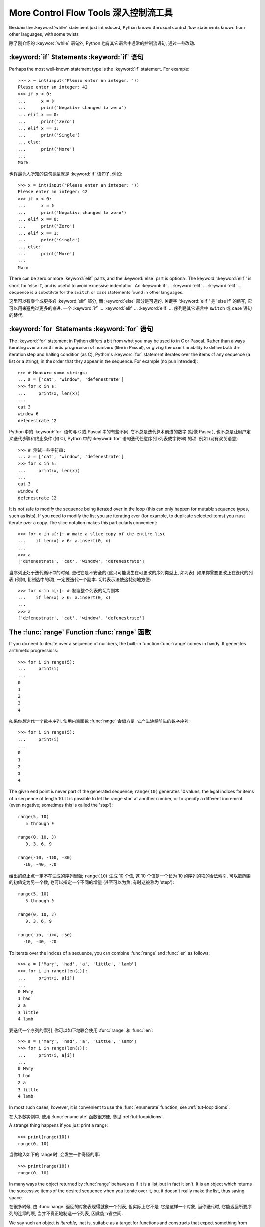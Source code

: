 ﻿.. _tut-morecontrol:

**************************************
More Control Flow Tools 深入控制流工具
**************************************

Besides the :keyword:`while` statement just introduced, Python knows the usual
control flow statements known from other languages, with some twists.

除了刚介绍的 :keyword:`while` 语句外, Python 也有其它语言中通常的控制流语句, 
通过一些改动.


.. _tut-if:

:keyword:`if` Statements :keyword:`if` 语句
===========================================

Perhaps the most well-known statement type is the :keyword:`if` statement.  For
example::

   >>> x = int(input("Please enter an integer: "))
   Please enter an integer: 42
   >>> if x < 0:
   ...      x = 0
   ...      print('Negative changed to zero')
   ... elif x == 0:
   ...      print('Zero')
   ... elif x == 1:
   ...      print('Single')
   ... else:
   ...      print('More')
   ...
   More

也许最为人所知的语句类型就是 :keyword:`if` 语句了. 例如::

   >>> x = int(input("Please enter an integer: "))
   Please enter an integer: 42
   >>> if x < 0:
   ...      x = 0
   ...      print('Negative changed to zero')
   ... elif x == 0:
   ...      print('Zero')
   ... elif x == 1:
   ...      print('Single')
   ... else:
   ...      print('More')
   ...
   More

There can be zero or more :keyword:`elif` parts, and the :keyword:`else` part is
optional.  The keyword ':keyword:`elif`' is short for 'else if', and is useful
to avoid excessive indentation.  An  :keyword:`if` ... :keyword:`elif` ...
:keyword:`elif` ... sequence is a substitute for the ``switch`` or
``case`` statements found in other languages.

这里可以有零个或更多的 :keyword:`elif` 部分, 而 :keyword:`else` 部分是可选的.
关键字 ':keyword:`elif`' 是 'else if' 的缩写, 它可以用来避免过更多的缩进.
一个  :keyword:`if` ... :keyword:`elif` ... :keyword:`elif` ... 
序列是其它语言中 ``switch`` 或 ``case`` 语句的替代.


.. _tut-for:

:keyword:`for` Statements :keyword:`for` 语句
=============================================

.. index::
   statement: for

The :keyword:`for` statement in Python differs a bit from what you may be used
to in C or Pascal.  Rather than always iterating over an arithmetic progression
of numbers (like in Pascal), or giving the user the ability to define both the
iteration step and halting condition (as C), Python's :keyword:`for` statement
iterates over the items of any sequence (a list or a string), in the order that
they appear in the sequence.  For example (no pun intended):

.. One suggestion was to give a real C example here, but that may only serve to
   confuse non-C programmers.

::

   >>> # Measure some strings:
   ... a = ['cat', 'window', 'defenestrate']
   >>> for x in a:
   ...     print(x, len(x))
   ...
   cat 3
   window 6
   defenestrate 12

Python 中的 :keyword:`for` 语句与 C 或 Pascal 中的有些不同. 它不总是迭代算术前进的数字
(就像 Pascal), 也不总是让用户定义迭代步骤和终止条件 (如 C), Python 中的
:keyword:`for` 语句迭代任意序列 (列表或字符串) 的项. 例如 (没有双关语意):
::

   >>> # 测试一些字符串:
   ... a = ['cat', 'window', 'defenestrate']
   >>> for x in a:
   ...     print(x, len(x))
   ...
   cat 3
   window 6
   defenestrate 12

It is not safe to modify the sequence being iterated over in the loop (this can
only happen for mutable sequence types, such as lists).  If you need to modify
the list you are iterating over (for example, to duplicate selected items) you
must iterate over a copy.  The slice notation makes this particularly
convenient::

   >>> for x in a[:]: # make a slice copy of the entire list
   ...    if len(x) > 6: a.insert(0, x)
   ...
   >>> a
   ['defenestrate', 'cat', 'window', 'defenestrate']

当序列正处于迭代循环中的时候, 更改它是不安全的 (这只可能发生在可更改的序列类型上,
如列表). 如果你需要更改正在迭代的列表 (例如, 复制选中的项), 一定要迭代一个副本.
切片表示法使这特别地方便::

   >>> for x in a[:]: # 制造整个列表的切片副本
   ...    if len(x) > 6: a.insert(0, x)
   ...
   >>> a
   ['defenestrate', 'cat', 'window', 'defenestrate']


.. _tut-range:

The :func:`range` Function :func:`range` 函数
=============================================

If you do need to iterate over a sequence of numbers, the built-in function
:func:`range` comes in handy.  It generates arithmetic progressions::

    >>> for i in range(5):
    ...     print(i)
    ...
    0
    1
    2
    3
    4

如果你想迭代一个数字序列, 使用内建函数 :func:`range` 会很方便. 
它产生连续前进的数字序列::

    >>> for i in range(5):
    ...     print(i)
    ...
    0
    1
    2
    3
    4

The given end point is never part of the generated sequence; ``range(10)`` generates
10 values, the legal indices for items of a sequence of length 10.  It
is possible to let the range start at another number, or to specify a different
increment (even negative; sometimes this is called the 'step')::

    range(5, 10)
       5 through 9

    range(0, 10, 3)
       0, 3, 6, 9

    range(-10, -100, -30)
      -10, -40, -70

给出的终止点一定不在生成的序列里面; ``range(10)`` 生成 10 个值, 这 10
个值是一个长为 10 的序列的项的合法索引. 可以把范围的初值定为另一个数, 
也可以指定一个不同的增量 (甚至可以为负; 有时这被称为 'step')::

    range(5, 10)
       5 through 9

    range(0, 10, 3)
       0, 3, 6, 9

    range(-10, -100, -30)
      -10, -40, -70

To iterate over the indices of a sequence, you can combine :func:`range` and
:func:`len` as follows::

   >>> a = ['Mary', 'had', 'a', 'little', 'lamb']
   >>> for i in range(len(a)):
   ...     print(i, a[i])
   ...
   0 Mary
   1 had
   2 a
   3 little
   4 lamb

要迭代一个序列的索引, 你可以如下地联合使用 :func:`range` 和 :func:`len`::

   >>> a = ['Mary', 'had', 'a', 'little', 'lamb']
   >>> for i in range(len(a)):
   ...     print(i, a[i])
   ...
   0 Mary
   1 had
   2 a
   3 little
   4 lamb

In most such cases, however, it is convenient to use the :func:`enumerate`
function, see :ref:`tut-loopidioms`.

在大多数实例中, 使用 :func:`enumerate` 函数很方便, 参见 :ref:`tut-loopidioms`.

A strange thing happens if you just print a range::

   >>> print(range(10))
   range(0, 10)
当你输入如下的 range 时, 会发生一件奇怪的事::

   >>> print(range(10))
   range(0, 10)

In many ways the object returned by :func:`range` behaves as if it is a list,
but in fact it isn't. It is an object which returns the successive items of
the desired sequence when you iterate over it, but it doesn't really make
the list, thus saving space.

在很多时候, 由 :func:`range` 返回的对象表现得就像一个列表, 但实际上它不是.
它是这样一个对象, 当你迭代时, 它能返回所要序列的连续的项,
当并不真正地制造一个列表, 因此能节省空间.

We say such an object is *iterable*, that is, suitable as a target for
functions and constructs that expect something from which they can
obtain successive items until the supply is exhausted. We have seen that
the :keyword:`for` statement is such an *iterator*. The function :func:`list`
is another; it creates lists from iterables::


   >>> list(range(5))
   [0, 1, 2, 3, 4]

我们把这样的对象叫做 *iterable*, 也就是说, 它适合作为函数和构造的目标,
这些函数和构造期望一些从中可以得到连续的项直到供应完毕为止的东西. 
我们已经看到 :keyword:`for` 语句是一个 *iterator*. 函数 :func:`list`
是另一个; 它从 iterable 中生成列表::


   >>> list(range(5))
   [0, 1, 2, 3, 4]


Later we will see more functions that return iterables and take iterables as argument.

待会我们将看到更多返回 iterable 和将 iterable 作为参数函数.

.. _tut-break:

:keyword:`break` and :keyword:`continue` Statements, and :keyword:`else` Clauses on Loops :keyword:`break` 和 :keyword:`continue` 语句, 以及循环中的 :keyword:`else` 子句
=========================================================================================================================================================================

The :keyword:`break` statement, like in C, breaks out of the smallest enclosing
:keyword:`for` or :keyword:`while` loop.

:keyword:`break` 语句, 像 C 里的一样, 跳出最小的 :keyword:`for` 或 :keyword:`while`
循环.

The :keyword:`continue` statement, also borrowed from C, continues with the next
iteration of the loop.

:keyword:`continue` 语句, 同样借鉴于 C, 继续循环的下一次迭代.

Loop statements may have an ``else`` clause; it is executed when the loop
terminates through exhaustion of the list (with :keyword:`for`) or when the
condition becomes false (with :keyword:`while`), but not when the loop is
terminated by a :keyword:`break` statement.  This is exemplified by the
following loop, which searches for prime numbers::

   >>> for n in range(2, 10):
   ...     for x in range(2, n):
   ...         if n % x == 0:
   ...             print(n, 'equals', x, '*', n//x)
   ...             break
   ...     else:
   ...         # loop fell through without finding a factor
   ...         print(n, 'is a prime number')
   ...
   2 is a prime number
   3 is a prime number
   4 equals 2 * 2
   5 is a prime number
   6 equals 2 * 3
   7 is a prime number
   8 equals 2 * 4
   9 equals 3 * 3

循环语句可以有一个 ``else`` 子句; 当循环因耗尽整个列表而终止时 (使用 :keyword:`for`)
或者当条件变为假时 (使用 :keyword:`while`), 它就会被执行, 但是, 如果循环因为
:keyword:`break` 语句终止的话, 它不会被执行. 下面的搜索质数的例子将证明这点::

   >>> for n in range(2, 10):
   ...     for x in range(2, n):
   ...         if n % x == 0:
   ...             print(n, 'equals', x, '*', n//x)
   ...             break
   ...     else:
   ...         # 循环因为没有找到一个因数而停止
   ...         print(n, 'is a prime number')
   ...
   2 is a prime number
   3 is a prime number
   4 equals 2 * 2
   5 is a prime number
   6 equals 2 * 3
   7 is a prime number
   8 equals 2 * 4
   9 equals 3 * 3


.. _tut-pass:

:keyword:`pass` Statements :keyword:`pass` 语句 
===============================================

The :keyword:`pass` statement does nothing. It can be used when a statement is
required syntactically but the program requires no action. For example::

   >>> while True:
   ...     pass  # Busy-wait for keyboard interrupt (Ctrl+C)
   ...

:keyword:`pass` 语句什么都不做. 当语法上需要一个语句, 但程序不要动作时,
就可以使用它. 例如::

   >>> while True:
   ...     pass  # 忙等待键盘中断 (Ctrl+C)
   ...

This is commonly used for creating minimal classes::

   >>> class MyEmptyClass:
   ...     pass
   ...

一般也可以用于创建最小类::

   >>> class MyEmptyClass:
   ...     pass
   ...

Another place :keyword:`pass` can be used is as a place-holder for a function or
conditional body when you are working on new code, allowing you to keep thinking
at a more abstract level.  The :keyword:`pass` is silently ignored::

   >>> def initlog(*args):
   ...     pass   # Remember to implement this!
   ...

另一个使用 :keyword:`pass` 的地方是, 作为函数或条件体的占位符, 当你工作于新代码是,
它让你能保持在一个更抽象的级别思考. :keyword:`pass` 会被默默地被忽略::

   >>> def initlog(*args):
   ...     pass   # 记得实现这里!
   ...

.. _tut-functions:

Defining Functions 定义函数
===========================

We can create a function that writes the Fibonacci series to an arbitrary
boundary::

   >>> def fib(n):    # write Fibonacci series up to n
   ...     """Print a Fibonacci series up to n."""
   ...     a, b = 0, 1
   ...     while a < n:
   ...         print(a, end=' ')
   ...         a, b = b, a+b
   ...     print()
   ...
   >>> # Now call the function we just defined:
   ... fib(2000)
   0 1 1 2 3 5 8 13 21 34 55 89 144 233 377 610 987 1597

我们可以创建一个打印到任意范围的 Fibonacci 序列函数::

   >>> def fib(n):    # 打印到 n 的 Fibonacci 序列
   ...     """打印到 n 的 Fibonacci 序列."""
   ...     a, b = 0, 1
   ...     while a < n:
   ...         print(a, end=' ')
   ...         a, b = b, a+b
   ...     print()
   ...
   >>> # 现在调用我们刚定义的函数:
   ... fib(2000)
   0 1 1 2 3 5 8 13 21 34 55 89 144 233 377 610 987 1597

.. index::
   single: documentation strings
   single: docstrings
   single: strings, documentation

The keyword :keyword:`def` introduces a function *definition*.  It must be
followed by the function name and the parenthesized list of formal parameters.
The statements that form the body of the function start at the next line, and
must be indented.

关键字 :keyword:`def` 引入了一个函数*定义*. 后面必须跟上函数名和在圆括号里的正式函数.
构成函数的语句会在下一行里开始, 并且一定要缩进.

The first statement of the function body can optionally be a string literal;
this string literal is the function's documentation string, or :dfn:`docstring`.
(More about docstrings can be found in the section :ref:`tut-docstrings`.)
There are tools which use docstrings to automatically produce online or printed
documentation, or to let the user interactively browse through code; it's good
practice to include docstrings in code that you write, so make a habit of it.

函数体的第一个语句是一个可选的字符串; 这个字符串就是函数的文档字符串, 或
:dfn:`docstring`. (你可以在 :ref:`tut-docstrings` 小节里找到更多有关文档字符串的信息)
这里有将文档字符串自动转换为在线或可打印文档的工具, 
还有可以使用文档字符串来让用户在代码中交互地浏览它的工具;
在你写的代码里加上文档字符串是一个好的实践, 应此, 养成这个习惯.

The *execution* of a function introduces a new symbol table used for the local
variables of the function.  More precisely, all variable assignments in a
function store the value in the local symbol table; whereas variable references
first look in the local symbol table, then in the local symbol tables of
enclosing functions, then in the global symbol table, and finally in the table
of built-in names. Thus, global variables cannot be directly assigned a value
within a function (unless named in a :keyword:`global` statement), although they
may be referenced.

函数的*执行*引入了一个新的符号表用于该函数的局部变量. 更精确地说, 
所有在函数中赋值的变量的值都存储在局部符号表里; 鉴于变量引用会首先在局部符号表里寻找,
然后是闭包函数的局部符号表, 在然后是全局变量, 最后是内建名字表. 因此,
在函数中的全局变量不可以直接地赋值 (除非在 :keyword:`global` 语句里命名了),
尽管它们可以被引用.

The actual parameters (arguments) to a function call are introduced in the local
symbol table of the called function when it is called; thus, arguments are
passed using *call by value* (where the *value* is always an object *reference*,
not the value of the object). [#]_ When a function calls another function, a new
local symbol table is created for that call.

函数的实参在它被调用时被引入到这个函数的局部变量表; 因此, 参数是*按值*传递的
(*值*总是一个对象的*引用*, 而不是对象本身的值). [#]_ 当一个函数调用另一个函数时,
一个新的局部符号表就会为这次调用创建.

A function definition introduces the function name in the current symbol table.
The value of the function name has a type that is recognized by the interpreter
as a user-defined function.  This value can be assigned to another name which
can then also be used as a function.  This serves as a general renaming
mechanism::

   >>> fib
   <function fib at 10042ed0>
   >>> f = fib
   >>> f(100)
   0 1 1 2 3 5 8 13 21 34 55 89

函数定义会在当前的符号表里引入该函数的名字. 函数名的值有一个类型,
这个类型被解释器辨认为用户定义的函数. 函数名的值可以被赋给另一个名字, 
之后那个名字也可以与函数一样使用. 这点被作为一个常规的重命名机制::

   >>> fib
   <function fib at 10042ed0>
   >>> f = fib
   >>> f(100)
   0 1 1 2 3 5 8 13 21 34 55 89

Coming from other languages, you might object that ``fib`` is not a function but
a procedure since it doesn't return a value.  In fact, even functions without a
:keyword:`return` statement do return a value, albeit a rather boring one.  This
value is called ``None`` (it's a built-in name).  Writing the value ``None`` is
normally suppressed by the interpreter if it would be the only value written.
You can see it if you really want to using :func:`print`::

   >>> fib(0)
   >>> print(fib(0))
   None

如果你来自其它语言, 你可能会提出 ``fib`` 不是一个函数, 而是一个程序, 因为它不返回值.
事实上, 即使没有 :keyword:`return` 语句的函数也会返回一个值, 尽管这个值相当无聊.
这个值名为 ``None`` (它是个内建名字). 如果值 ``None`` 是唯一一个要输出的值,
那么这次输出会被解释器正常地禁止. 如你实在想看看它可以使用 :func:`print`::

   >>> fib(0)
   >>> print(fib(0))
   None

It is simple to write a function that returns a list of the numbers of the
Fibonacci series, instead of printing it::

   >>> def fib2(n): # return Fibonacci series up to n
   ...     """Return a list containing the Fibonacci series up to n."""
   ...     result = []
   ...     a, b = 0, 1
   ...     while a < n:
   ...         result.append(a)    # see below
   ...         a, b = b, a+b
   ...     return result
   ...
   >>> f100 = fib2(100)    # call it
   >>> f100                # write the result
   [0, 1, 1, 2, 3, 5, 8, 13, 21, 34, 55, 89]

写一个返回一个 Fibonacci 序列的列表, 而不是打印它该序列的函数很简单::

   >>> def fib2(n): # 放回直到 n 的 Fibonacci 序列
   ...     """返回一个列表, 包含直到 n 的 Fibonacci 序列."""
   ...     result = []
   ...     a, b = 0, 1
   ...     while a < n:
   ...         result.append(a)    # 见下文
   ...         a, b = b, a+b
   ...     return result
   ...
   >>> f100 = fib2(100)    # 调用
   >>> f100                # 输出结果
   [0, 1, 1, 2, 3, 5, 8, 13, 21, 34, 55, 89]

This example, as usual, demonstrates some new Python features:

这个例子, 照常证明里一些新的 Python 特性:

* The :keyword:`return` statement returns with a value from a function.
  :keyword:`return` without an expression argument returns ``None``. Falling off
  the end of a function also returns ``None``.
  
* :keyword:`return` 语句从函数中返回一个值. 没有表达式参数的 :keyword:`return`
  语句返回 ``None``. 直到函数结束也没有 :keyword:`return` 语句也返回 ``None``.

* The statement ``result.append(a)`` calls a *method* of the list object
  ``result``.  A method is a function that 'belongs' to an object and is named
  ``obj.methodname``, where ``obj`` is some object (this may be an expression),
  and ``methodname`` is the name of a method that is defined by the object's type.
  Different types define different methods.  Methods of different types may have
  the same name without causing ambiguity.  (It is possible to define your own
  object types and methods, using *classes*, see :ref:`tut-classes`)
  The method :meth:`append` shown in the example is defined for list objects; it
  adds a new element at the end of the list.  In this example it is equivalent to
  ``result = result + [a]``, but more efficient.

* 语句 ``result.append(a)`` 调用了列表对象 ``result`` 的一个方法. 方法就是 '属于'
  对象的函数, 它被命名为 ``obj.methodname``, 在这里 ``obj`` 是某个对象
  (这可能是个表达式), ``methodname`` 是这个对象的类型定义的一个方法的名字.
  在不同类型中定义的方法是不同的. 不同类型中定义相同名字的方法不会引起歧义.
  (你可以定义自己的对象类型和方法, 使用*类*, 参阅 :ref:`tut-classes`)
  例子中的 :meth:`append` 方法是为列表对象定义的; 它在列表的最后添加一个新的元素.
  在本例中, 它等价于 ``result = result + [a]``, 但是更为高效.


.. _tut-defining:

More on Defining Functions 深入函数定义
=======================================

It is also possible to define functions with a variable number of arguments.
There are three forms, which can be combined.

定义一个带有变长参数的函数是可能的. 有三种方法, 它们可以联合使用.


.. _tut-defaultargs:

Default Argument Values 默认参数
--------------------------------

The most useful form is to specify a default value for one or more arguments.
This creates a function that can be called with fewer arguments than it is
defined to allow.  For example::

   def ask_ok(prompt, retries=4, complaint='Yes or no, please!'):
       while True:
           ok = input(prompt)
           if ok in ('y', 'ye', 'yes'):
               return True
           if ok in ('n', 'no', 'nop', 'nope'):
               return False
           retries = retries - 1
           if retries < 0:
               raise IOError('refusenik user')
           print(complaint)

最有用的形式是为一个或更多参数指定默认值. 这就创建了一个在这样的函数,
这个函数在调用时可以使用比它定义时更少的参数. 例如::

   def ask_ok(prompt, retries=4, complaint='Yes or no, please!'):
       while True:
           ok = input(prompt)
           if ok in ('y', 'ye', 'yes'):
               return True
           if ok in ('n', 'no', 'nop', 'nope'):
               return False
           retries = retries - 1
           if retries < 0:
               raise IOError('refusenik user')
           print(complaint)

This function can be called in several ways:

* giving only the mandatory argument:
  ``ask_ok('Do you really want to quit?')``
* giving one of the optional arguments:
  ``ask_ok('OK to overwrite the file?', 2)``
* or even giving all arguments:
  ``ask_ok('OK to overwrite the file?', 2, 'Come on, only yes or no!')``

这个函数可以用以下几种方法调用:

* 仅给出强制的参数:
  ``ask_ok('Do you really want to quit?')``
* 给出一个可选参数:
  ``ask_ok('OK to overwrite the file?', 2)``
* 或给出所有参数:
  ``ask_ok('OK to overwrite the file?', 2, 'Come on, only yes or no!')``

This example also introduces the :keyword:`in` keyword. This tests whether or
not a sequence contains a certain value.

这个例子也引入了一个关键字, :keyword:`in`. 它用来测试序列中是否包含某一值.

The default values are evaluated at the point of function definition in the
*defining* scope, so that ::

   i = 5

   def f(arg=i):
       print(arg)

   i = 6
   f()

will print ``5``.

默认参数的值会在函数定义的时候被计算, 因此 ::

   i = 5

   def f(arg=i):
       print(arg)

   i = 6
   f()

将打印 ``5``.

**Important warning:**  The default value is evaluated only once. This makes a
difference when the default is a mutable object such as a list, dictionary, or
instances of most classes.  For example, the following function accumulates the
arguments passed to it on subsequent calls::

   def f(a, L=[]):
       L.append(a)
       return L

   print(f(1))
   print(f(2))
   print(f(3))

This will print ::

   [1]
   [1, 2]
   [1, 2, 3]

**重要警告:** 默认参数的值只会计算一次. 这使得当默认参数的值为一个可变的对象,
如列表, 字典, 或大多类的对象时, 有所不同. 例如, 
下面的函数在随后的调用中会改变传入的参数::

   def f(a, L=[]):
       L.append(a)
       return L

   print(f(1))
   print(f(2))
   print(f(3))

将会打印 ::

   [1]
   [1, 2]
   [1, 2, 3]

If you don't want the default to be shared between subsequent calls, you can
write the function like this instead::

   def f(a, L=None):
       if L is None:
           L = []
       L.append(a)
       return L

如果你不想让默认参数被后来的参数共享, 你可以写类似下面的函数替代它::

   def f(a, L=None):
       if L is None:
           L = []
       L.append(a)
       return L


.. _tut-keywordargs:

Keyword Arguments 关键字参数
----------------------------

Functions can also be called using keyword arguments of the form ``keyword =
value``.  For instance, the following function::

   def parrot(voltage, state='a stiff', action='voom', type='Norwegian Blue'):
       print("-- This parrot wouldn't", action, end=' ')
       print("if you put", voltage, "volts through it.")
       print("-- Lovely plumage, the", type)
       print("-- It's", state, "!")

函数也可以通过以 ``keyword = value`` 这个格式使用关键字参数调用.
例如, 下面的函数::

   def parrot(voltage, state='a stiff', action='voom', type='Norwegian Blue'):
       print("-- This parrot wouldn't", action, end=' ')
       print("if you put", voltage, "volts through it.")
       print("-- Lovely plumage, the", type)
       print("-- It's", state, "!")

could be called in any of the following ways::

   parrot(1000)
   parrot(action = 'VOOOOOM', voltage = 1000000)
   parrot('a thousand', state = 'pushing up the daisies')
   parrot('a million', 'bereft of life', 'jump')

可以通过以下的任意一种方法调用::

   parrot(1000)
   parrot(action = 'VOOOOOM', voltage = 1000000)
   parrot('a thousand', state = 'pushing up the daisies')
   parrot('a million', 'bereft of life', 'jump')

but the following calls would all be invalid::

   parrot()                     # required argument missing
   parrot(voltage=5.0, 'dead')  # non-keyword argument following keyword
   parrot(110, voltage=220)     # duplicate value for argument
   parrot(actor='John Cleese')  # unknown keyword

但是如下的调用时非法的::

   parrot()                     # 缺少需求的参数
   parrot(voltage=5.0, 'dead')  # 在关键字后面跟着非关键字参数
   parrot(110, voltage=220)     # 一个参数给了多个值
   parrot(actor='John Cleese')  # 未知关键字

In general, an argument list must have any positional arguments followed by any
keyword arguments, where the keywords must be chosen from the formal parameter
names.  It's not important whether a formal parameter has a default value or
not.  No argument may receive a value more than once --- formal parameter names
corresponding to positional arguments cannot be used as keywords in the same
calls. Here's an example that fails due to this restriction::

   >>> def function(a):
   ...     pass
   ...
   >>> function(0, a=0)
   Traceback (most recent call last):
     File "<stdin>", line 1, in ?
   TypeError: function() got multiple values for keyword argument 'a'

一般, 参数表一定得是位置参数后面接着关键字参数, 而关键字必须是形式参数的名字.
形式参数是否有默认值则不重要. 没有参数可以接受多于一个值 --- 在一次调用里,
不可以既使用位置参数, 又使用关键字参数. 这有一个因为这点而失败的例子::

   >>> def function(a):
   ...     pass
   ...
   >>> function(0, a=0)
   Traceback (most recent call last):
     File "<stdin>", line 1, in ?
   TypeError: function() got multiple values for keyword argument 'a'

When a final formal parameter of the form ``**name`` is present, it receives a
dictionary (see :ref:`typesmapping`) containing all keyword arguments except for
those corresponding to a formal parameter.  This may be combined with a formal
parameter of the form ``*name`` (described in the next subsection) which
receives a tuple containing the positional arguments beyond the formal parameter
list.  (``*name`` must occur before ``**name``.) For example, if we define a
function like this::

   def cheeseshop(kind, *arguments, **keywords):
       print("-- Do you have any", kind, "?")
       print("-- I'm sorry, we're all out of", kind)
       for arg in arguments:
           print(arg)
       print("-" * 40)
       keys = sorted(keywords.keys())
       for kw in keys:
           print(kw, ":", keywords[kw])

当最后一个形参的形式为 ``**name`, 它接受一个包含除形参以外的所有关键字参数的字典
(参见 :ref:`typesmapping`). 它可以与形式为 ``*name`` (在下一节里描述) 
的形参联合使用, 那种形式的参数接受一个包含形参以外的位置参数的元组.
(``*name`` 必须在 ``**name`` 之前使用.) 例如, 如果我们定义了如下一个函数::

   def cheeseshop(kind, *arguments, **keywords):
       print("-- Do you have any", kind, "?")
       print("-- I'm sorry, we're all out of", kind)
       for arg in arguments:
           print(arg)
       print("-" * 40)
       keys = sorted(keywords.keys())
       for kw in keys:
           print(kw, ":", keywords[kw])

It could be called like this::

   cheeseshop("Limburger", "It's very runny, sir.",
              "It's really very, VERY runny, sir.",
              shopkeeper="Michael Palin",
              client="John Cleese",
              sketch="Cheese Shop Sketch")

它可以如下地调用::

   cheeseshop("Limburger", "It's very runny, sir.",
              "It's really very, VERY runny, sir.",
              shopkeeper="Michael Palin",
              client="John Cleese",
              sketch="Cheese Shop Sketch")

and of course it would print::

   -- Do you have any Limburger ?
   -- I'm sorry, we're all out of Limburger
   It's very runny, sir.
   It's really very, VERY runny, sir.
   ----------------------------------------
   client : John Cleese
   shopkeeper : Michael Palin
   sketch : Cheese Shop Sketch

当然它将打印::

   -- Do you have any Limburger ?
   -- I'm sorry, we're all out of Limburger
   It's very runny, sir.
   It's really very, VERY runny, sir.
   ----------------------------------------
   client : John Cleese
   shopkeeper : Michael Palin
   sketch : Cheese Shop Sketch

Note that the list of keyword argument names is created by sorting the result
of the keywords dictionary's ``keys()`` method before printing its contents;
if this is not done, the order in which the arguments are printed is undefined.

注意, 关键字参数名字列表通过在打印关键字字典的内容之前对字典 ``keys()``
操作进行排序而创建的; 如果不这样做, 参数打印的顺序是不确定的.

.. _tut-arbitraryargs:

Arbitrary Argument Lists 任意参数表
-----------------------------------

.. index::
  statement: *

Finally, the least frequently used option is to specify that a function can be
called with an arbitrary number of arguments.  These arguments will be wrapped
up in a tuple (see :ref:`tut-tuples`).  Before the variable number of arguments,
zero or more normal arguments may occur. ::

   def write_multiple_items(file, separator, *args):
       file.write(separator.join(args))

最后, 最不常用的选择是用于指定函数可以通过任意数量的参数调用.
这些参数会被包装进一个元组 (参看 :ref:`tut-tuples`). 在变长参数之前,
可以使用零或更多的正常参数. ::

   def write_multiple_items(file, separator, *args):
       file.write(separator.join(args))

Normally, these ``variadic`` arguments will be last in the list of formal
parameters, because they scoop up all remaining input arguments that are
passed to the function. Any formal parameters which occur after the ``*args``
parameter are 'keyword-only' arguments, meaning that they can only be used as
keywords rather than positional arguments. ::

   >>> def concat(*args, sep="/"):
   ...    return sep.join(args)
   ...
   >>> concat("earth", "mars", "venus")
   'earth/mars/venus'
   >>> concat("earth", "mars", "venus", sep=".")
   'earth.mars.venus'

一般地, 这些 ``variadic`` 参数会放在形式参数表的最后面, 
因为它们会取出剩下所有传入给函数的输入参数.
在 ``*args`` 后的任何形参只能是 '仅关键字' 参数, 这意味着它们只能按关键字参数,
而不是位置参数来使用. ::

   >>> def concat(*args, sep="/"):
   ...    return sep.join(args)
   ...
   >>> concat("earth", "mars", "venus")
   'earth/mars/venus'
   >>> concat("earth", "mars", "venus", sep=".")
   'earth.mars.venus'

.. _tut-unpacking-arguments:

Unpacking Argument Lists 解包参数列表
-------------------------------------

The reverse situation occurs when the arguments are already in a list or tuple
but need to be unpacked for a function call requiring separate positional
arguments.  For instance, the built-in :func:`range` function expects separate
*start* and *stop* arguments.  If they are not available separately, write the
function call with the  ``*``\ -operator to unpack the arguments out of a list
or tuple::

   >>> list(range(3, 6))            # normal call with separate arguments
   [3, 4, 5]
   >>> args = [3, 6]
   >>> list(range(*args))            # call with arguments unpacked from a list
   [3, 4, 5]

当参数已经是个列表或元组时, 但需要被解包以用于一个需要分开的位置参数的函数调用.
例如, 内建函数 :func:`range` 需要分开的 *start* 和 *stop* 参数. 
如果给出的参数不是分开的, 函数调用时在参数前加上 ``*``\ -操作符以把参数从列表或元组中解包出来::

   >>> list(range(3, 6))            # 使用分离的参数正常调用
   [3, 4, 5]
   >>> args = [3, 6]
   >>> list(range(*args))            # 通过解包列表参数调用
   [3, 4, 5]

.. index::
  statement: **

In the same fashion, dictionaries can deliver keyword arguments with the ``**``\
-operator::

   >>> def parrot(voltage, state='a stiff', action='voom'):
   ...     print("-- This parrot wouldn't", action, end=' ')
   ...     print("if you put", voltage, "volts through it.", end=' ')
   ...     print("E's", state, "!")
   ...
   >>> d = {"voltage": "four million", "state": "bleedin' demised", "action": "VOOM"}
   >>> parrot(**d)
   -- This parrot wouldn't VOOM if you put four million volts through it. E's bleedin' demised !

同样的, 字典可以通过 ``**``\ -操作符来释放参数::

   >>> def parrot(voltage, state='a stiff', action='voom'):
   ...     print("-- This parrot wouldn't", action, end=' ')
   ...     print("if you put", voltage, "volts through it.", end=' ')
   ...     print("E's", state, "!")
   ...
   >>> d = {"voltage": "four million", "state": "bleedin' demised", "action": "VOOM"}
   >>> parrot(**d)
   -- This parrot wouldn't VOOM if you put four million volts through it. E's bleedin' demised !


.. _tut-lambda:

Lambda Forms Lambda 形式
------------------------

By popular demand, a few features commonly found in functional programming
languages like Lisp have been added to Python.  With the :keyword:`lambda`
keyword, small anonymous functions can be created. Here's a function that
returns the sum of its two arguments: ``lambda a, b: a+b``.  Lambda forms can be
used wherever function objects are required.  They are syntactically restricted
to a single expression.  Semantically, they are just syntactic sugar for a
normal function definition.  Like nested function definitions, lambda forms can
reference variables from the containing scope::

   >>> def make_incrementor(n):
   ...     return lambda x: x + n
   ...
   >>> f = make_incrementor(42)
   >>> f(0)
   42
   >>> f(1)
   43

随着时代的需要, 一般在 Lisp 等函数式编程语言中的特性已被加入到了 Python.
使用关键字 :keyword:`lambda`, 就可以创建小的匿名函数.
这个一个返回它两个参数和的函数: ``lambda a, b: a+b``.
Lambda 形式可以在任意需要函数对象的地方使用. 语法上限制它们为单一的表达式.
像内嵌函数一样, lambda 形式可以引用当前域里的变量::

   >>> def make_incrementor(n):
   ...     return lambda x: x + n
   ...
   >>> f = make_incrementor(42)
   >>> f(0)
   42
   >>> f(1)
   43


.. _tut-docstrings:

Documentation Strings 文档字符串
--------------------------------

.. index::
   single: docstrings
   single: documentation strings
   single: strings, documentation

Here are some conventions about the content and formatting of documentation
strings.

这有一些文档字符串内容和格式的约定.

The first line should always be a short, concise summary of the object's
purpose.  For brevity, it should not explicitly state the object's name or type,
since these are available by other means (except if the name happens to be a
verb describing a function's operation).  This line should begin with a capital
letter and end with a period.

第一行应当总是该对象目的的一个短小简明的概要. 为了简短, 它不应当显式地说出对象的名字或类型,
原因是他们可以用其它手段获得 (除非这名字恰巧是描述函数操作的动词).
这行应当以一个大写字母开始, 并以一个点号结束.

If there are more lines in the documentation string, the second line should be
blank, visually separating the summary from the rest of the description.  The
following lines should be one or more paragraphs describing the object's calling
conventions, its side effects, etc.

如果这个文档字符串不只一行, 那么第二行应当为空, 以从视觉上分隔概要与其它部分的描述.
接下来的行应当为一个或更多段来描述该对象的调用条件, 它的边界效应等等.

The Python parser does not strip indentation from multi-line string literals in
Python, so tools that process documentation have to strip indentation if
desired.  This is done using the following convention. The first non-blank line
*after* the first line of the string determines the amount of indentation for
the entire documentation string.  (We can't use the first line since it is
generally adjacent to the string's opening quotes so its indentation is not
apparent in the string literal.)  Whitespace "equivalent" to this indentation is
then stripped from the start of all lines of the string.  Lines that are
indented less should not occur, but if they occur all their leading whitespace
should be stripped.  Equivalence of whitespace should be tested after expansion
of tabs (to 8 spaces, normally).

Python 的语法分析器并不会去除多行字符串里的缩进, 那么, 在需要的情况下, 
就不得不使用处理文档的工具来去除缩进. 使用下面这条约定.
在文档字符串第一行*后*的第一个非空行决定整个文档字符串缩进的数量.
(我们不使用第一行的原因是它通常与字符串的外面的引号相连而使得它的缩进不明显.)
然后, 字符串中每一行开始的与缩进*相等*的空白将被去除.
不应当包含缩进不够的行, 但如果包含的话, 它们最开始的空白都会被去除.
等价的空白应在制表符的阐述 (一般地, 为 8 个空格) 之后被测试.

Here is an example of a multi-line docstring::

   >>> def my_function():
   ...     """Do nothing, but document it.
   ...
   ...     No, really, it doesn't do anything.
   ...     """
   ...     pass
   ...
   >>> print(my_function.__doc__)
   Do nothing, but document it.

       No, really, it doesn't do anything.

这有一个多行文档的例子::

   >>> def my_function():
   ...     """Do nothing, but document it.
   ...
   ...     No, really, it doesn't do anything.
   ...     """
   ...     pass
   ...
   >>> print(my_function.__doc__)
   Do nothing, but document it.

       No, really, it doesn't do anything.


.. _tut-codingstyle:

Intermezzo: Coding Style 插曲: 代码风格
=======================================

.. sectionauthor:: Georg Brandl <georg@python.org>
.. index:: pair: coding; style

Now that you are about to write longer, more complex pieces of Python, it is a
good time to talk about *coding style*.  Most languages can be written (or more
concise, *formatted*) in different styles; some are more readable than others.
Making it easy for others to read your code is always a good idea, and adopting
a nice coding style helps tremendously for that.

从现在开始, 你将写一个更长, 更复杂的 Python 代码, 是时候谈论下*代码风格*了.
大多语言可以用不同风格写 (更简洁地, *格式化*) 代码; 而有一些会比其它的更具可读性.
使其它人能够轻松读懂你的代码通常是个好主意, 而接受一个漂亮的代码风格会对那有很大的帮助.

For Python, :pep:`8` has emerged as the style guide that most projects adhere to;
it promotes a very readable and eye-pleasing coding style.  Every Python
developer should read it at some point; here are the most important points
extracted for you:

对于 Python, :pep:`8` 已经呈现了大多数项目遵循的风格指南; 
它宣传了一种十分可读而悦目代码风格. 每个 Python 开发者都应当在某个时刻读读它;
这里为你萃取了最重要的几点:

* Use 4-space indentation, and no tabs.

* 使用 4-空格 缩进, 且没有制表符.

  4 spaces are a good compromise between small indentation (allows greater
  nesting depth) and large indentation (easier to read).  Tabs introduce
  confusion, and are best left out.
  
  4 空格是在小缩进 (允许更多嵌套) 和大缩进 (更易读) 之间的好的妥协.
  制表符会带来混乱, 最好不要使用.

* Wrap lines so that they don't exceed 79 characters.

* 包装行使它们不超过 79 个字符.

  This helps users with small displays and makes it possible to have several
  code files side-by-side on larger displays.
  
  这会帮助小屏幕的用户, 而且使得可以在大屏幕上同时显示几个代码文件成为可能.

* Use blank lines to separate functions and classes, and larger blocks of
  code inside functions.

* 使用空行分隔函数和类, 以及函数中的大的代码块.  

* When possible, put comments on a line of their own.

* 尽可能将注释独占一行.

* Use docstrings.

* 使用文档字符串.

* Use spaces around operators and after commas, but not directly inside
  bracketing constructs: ``a = f(1, 2) + g(3, 4)``.

* 在操作符两边, 逗号后面使用空格, 但是括号内部与括号之间直接相连的部分不要空格:
  ``a = f(1, 2) + g(3, 4)``.

* Name your classes and functions consistently; the convention is to use
  ``CamelCase`` for classes and ``lower_case_with_underscores`` for functions
  and methods.  Always use ``self`` as the name for the first method argument
  (see :ref:`tut-firstclasses` for more on classes and methods).

* 保持类名和函数名的一致性; 约定是, 类名使用 ``CamelCase`` 格式, 
  方法名和函数名使用 ``lower_case_with_underscres`` 形式.
  一直使用 ``self`` 作为方法的第一个参数名
  (参阅 :ref:`tut-firstclasses` 获得更多有关类和方法的信息).

* Don't use fancy encodings if your code is meant to be used in international
  environments.  Python's default, UTF-8, or even plain ASCII work best in any
  case.

* 当你的代码打算用于国际化的环境, 那么不要使用奇特的编码.
  Python 默认的 UTF-8, 或者甚至是简单的 ASCII 在任何情况下工作得最好.

* Likewise, don't use non-ASCII characters in identifiers if there is only the
  slightest chance people speaking a different language will read or maintain
  the code.

* 同样地, 如果代码的读者或维护者只是很小的概率使用不同的语言, 
  那么不要在标识符里使用 非ASCII 字符.


.. rubric:: Footnotes

.. [#] Actually, *call by object reference* would be a better description,
   since if a mutable object is passed, the caller will see any changes the
   callee makes to it (items inserted into a list).
   
.. [#] 实际上, *通过对象引用调用*会是个更好的描述, 因为如果传入了一个可变参数,
   调用者将看到被调用者对它作出的任何改变 (项被插入到列表).

